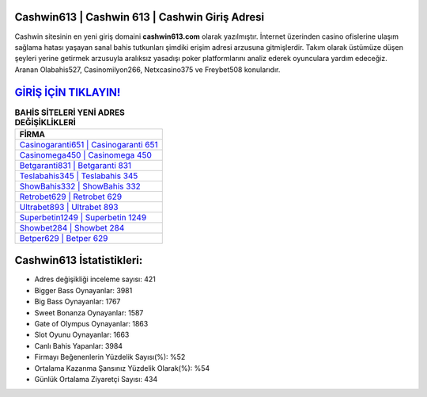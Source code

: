 ﻿Cashwin613 | Cashwin 613 | Cashwin Giriş Adresi
===================================

.. image:: images/cashwin-giris.jpg
   :width: 600
   
Cashwin sitesinin en yeni giriş domaini **cashwin613.com** olarak yazılmıştır. İnternet üzerinden casino ofislerine ulaşım sağlama hatası yaşayan sanal bahis tutkunları şimdiki erişim adresi arzusuna gitmişlerdir. Takım olarak üstümüze düşen şeyleri yerine getirmek arzusuyla aralıksız yasadışı poker platformlarını analiz ederek oyunculara yardım edeceğiz. Aranan Olabahis527, Casinomilyon266, Netxcasino375 ve Freybet508 konularıdır.

`GİRİŞ İÇİN TIKLAYIN! <https://cutt.ly/QwVVg2Vk>`_
==============

.. list-table:: **BAHİS SİTELERİ YENİ ADRES DEĞİŞİKLİKLERİ**
   :widths: 100
   :header-rows: 1

   * - FİRMA
   * - `Casinogaranti651 | Casinogaranti 651 <casinogaranti651-casinogaranti-651-casinogaranti-giris-adresi.html>`_
   * - `Casinomega450 | Casinomega 450 <casinomega450-casinomega-450-casinomega-giris-adresi.html>`_
   * - `Betgaranti831 | Betgaranti 831 <betgaranti831-betgaranti-831-betgaranti-giris-adresi.html>`_	 
   * - `Teslabahis345 | Teslabahis 345 <teslabahis345-teslabahis-345-teslabahis-giris-adresi.html>`_	 
   * - `ShowBahis332 | ShowBahis 332 <showbahis332-showbahis-332-showbahis-giris-adresi.html>`_ 
   * - `Retrobet629 | Retrobet 629 <retrobet629-retrobet-629-retrobet-giris-adresi.html>`_
   * - `Ultrabet893 | Ultrabet 893 <ultrabet893-ultrabet-893-ultrabet-giris-adresi.html>`_	 
   * - `Superbetin1249 | Superbetin 1249 <superbetin1249-superbetin-1249-superbetin-giris-adresi.html>`_
   * - `Showbet284 | Showbet 284 <showbet284-showbet-284-showbet-giris-adresi.html>`_
   * - `Betper629 | Betper 629 <betper629-betper-629-betper-giris-adresi.html>`_
	 
Cashwin613 İstatistikleri:
===================================	 
* Adres değişikliği inceleme sayısı: 421
* Bigger Bass Oynayanlar: 3981
* Big Bass Oynayanlar: 1767
* Sweet Bonanza Oynayanlar: 1587
* Gate of Olympus Oynayanlar: 1863
* Slot Oyunu Oynayanlar: 1663
* Canlı Bahis Yapanlar: 3984
* Firmayı Beğenenlerin Yüzdelik Sayısı(%): %52
* Ortalama Kazanma Şansınız Yüzdelik Olarak(%): %54
* Günlük Ortalama Ziyaretçi Sayısı: 434
